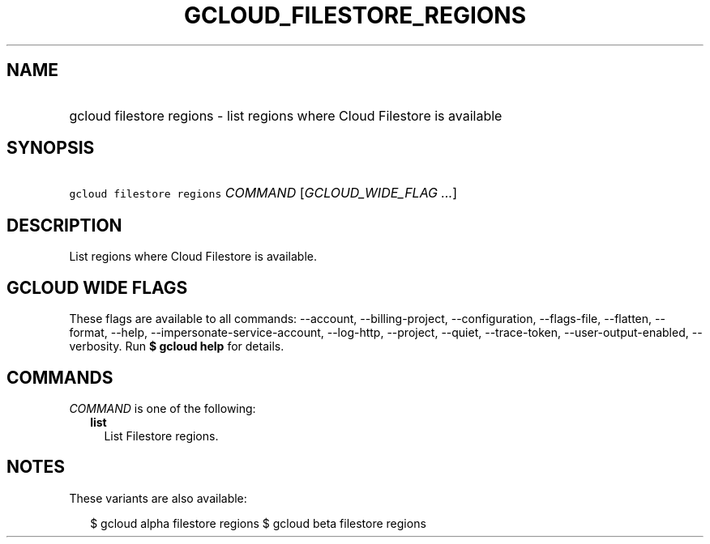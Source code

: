 
.TH "GCLOUD_FILESTORE_REGIONS" 1



.SH "NAME"
.HP
gcloud filestore regions \- list regions where Cloud Filestore is available



.SH "SYNOPSIS"
.HP
\f5gcloud filestore regions\fR \fICOMMAND\fR [\fIGCLOUD_WIDE_FLAG\ ...\fR]



.SH "DESCRIPTION"

List regions where Cloud Filestore is available.



.SH "GCLOUD WIDE FLAGS"

These flags are available to all commands: \-\-account, \-\-billing\-project,
\-\-configuration, \-\-flags\-file, \-\-flatten, \-\-format, \-\-help,
\-\-impersonate\-service\-account, \-\-log\-http, \-\-project, \-\-quiet,
\-\-trace\-token, \-\-user\-output\-enabled, \-\-verbosity. Run \fB$ gcloud
help\fR for details.



.SH "COMMANDS"

\f5\fICOMMAND\fR\fR is one of the following:

.RS 2m
.TP 2m
\fBlist\fR
List Filestore regions.


.RE
.sp

.SH "NOTES"

These variants are also available:

.RS 2m
$ gcloud alpha filestore regions
$ gcloud beta filestore regions
.RE

